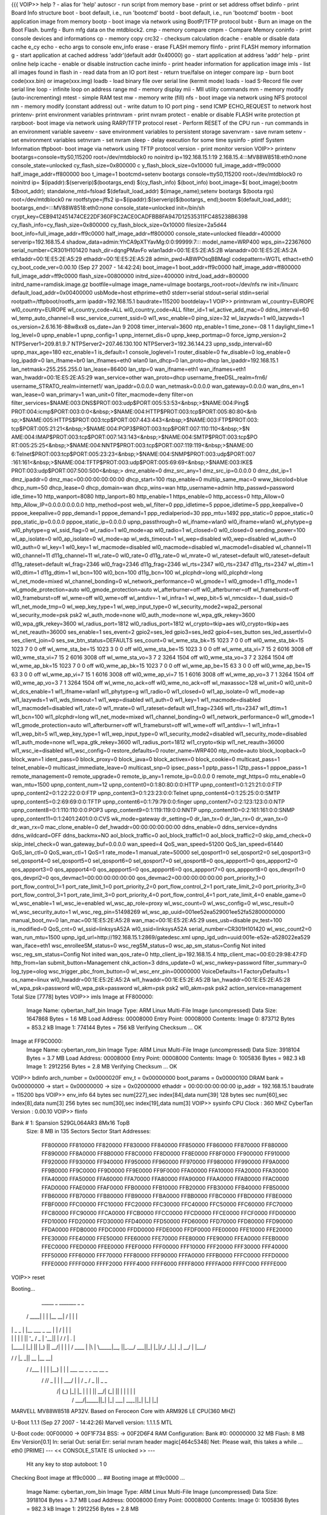 {{{
VOIP>> help
?       - alias for 'help'
autoscr - run script from memory
base    - print or set address offset
bdinfo  - print Board Info structure
boot    - boot default, i.e., run 'bootcmd'
bootd   - boot default, i.e., run 'bootcmd'
bootm   - boot application image from memory
bootp   - boot image via network using BootP/TFTP protocol
bubt    - Burn an image on the Boot Flash.
bumfg   - Burn mfg data on the mtdblock2.
cmp     - memory compare
cmpm    - Compare Memory
coninfo - print console devices and informations
cp      - memory copy
crc32   - checksum calculation
dcache  - enable or disable data cache
e_cy
echo    - echo args to console
env_info
erase   - erase FLASH memory
flinfo  - print FLASH memory information
g       - start application at cached address 'addr'(default addr 0x40000)
go      - start application at address 'addr'
help    - print online help
icache  - enable or disable instruction cache
iminfo  - print header information for application image
imls    - list all images found in flash
in      - read data from an IO port
itest    - return true/false on integer compare
ixp     - burn boot code(xxx.bin) or image(xxx.img)
loadb   - load binary file over serial line (kermit mode)
loads   - load S-Record file over serial line
loop    - infinite loop on address range
md      - memory display
mii     - MII utility commands
mm      - memory modify (auto-incrementing)
mtest   - simple RAM test
mw      - memory write (fill)
nfs    - boot image via network using NFS protocol
nm      - memory modify (constant address)
out     - write datum to IO port
ping    - send ICMP ECHO_REQUEST to network host
printenv- print environment variables
printnvram - print nvram
protect - enable or disable FLASH write protection
pt
rarpboot- boot image via network using RARP/TFTP protocol
reset   - Perform RESET of the CPU
run     - run commands in an environment variable
saveenv - save environment variables to persistent storage
savenvram - save nvram
setenv  - set environment variables
setnvram - set nvram
sleep   - delay execution for some time
sysinfo - ptintf System Information
tftpboot- boot image via network using TFTP protocol
version - print monitor version
VOIP>> printenv
bootargs=console=ttyS0,115200 root=/dev/mtdblock0 ro noinitrd ip=192.168.15.1:19
2.168.15.4:::MV88W8518:eth0:none console_state=unlocked cy_flash_size=0x800000 c
y_flash_block_size=0x10000 full_image_addr=ff9c0000 half_image_addr=ff800000 boo
t_image=1
bootcmd=setenv bootargs console=ttyS0,115200 root=/dev/mtdblock0 ro noinitrd ip=
$(ipaddr):$(serverip)$(bootargs_end) $(cy_flash_info) $(boot_info) boot_image=$(
boot_image);bootm $(boot_addr);
standalone_mtd=fsload $(default_load_addr) $(image_name);setenv bootargs $(boota
rgs) root=/dev/mtdblock0 rw rootfstype=jffs2 ip=$(ipaddr):$(serverip)$(bootargs_
end);bootm $(default_load_addr);
bootargs_end=:::MV88W8518:eth0:none console_state=unlocked init=/bin/sh
crypt_key=CEB9412451474CE22DF360F9C2ACE0CADFBB8FA947D12535311FC485238B6398
cy_flash_info=cy_flash_size=0x800000 cy_flash_block_size=0x10000
filesize=2a5d44
boot_info=full_image_addr=ff9c0000 half_image_addr=ff800000
console_state=unlocked
fileaddr=400000
serverip=192.168.15.4
shadow_data=admin:YhCA9pXTYavMg:0:0:99999:7:::
model_name=WRP400
wps_pin=22367600
serial_number=CR301H101420
hash_dir=dqngPMavFo
wlan1addr=00:1E:E5:2E:A5:2B
wlanaddr=00:1E:E5:2E:A5:2A
eth1addr=00:1E:E5:2E:A5:29
ethaddr=00:1E:E5:2E:A5:28
admin_pwd=ABWPOsqBBMagI
codepattern=WGTL
ethact=eth0
cy_boot_code_ver=0.00.10 (Sep 27 2007 - 14:42:24)
boot_image=1
boot_addr=ff9c0000
half_image_addr=ff800000
full_image_addr=ff9c0000
flash_size=00800000
initrd_size=400000
initrd_load_addr=800000
initrd_name=ramdisk.image.gz
bootfile=uImage
image_name=uImage
bootargs_root=root=/dev/nfs rw init=/linuxrc
default_load_addr=0x00400000
usbMode=host
ethprime=eth0
stderr=serial
stdout=serial
stdin=serial
rootpath=/tftpboot/rootfs_arm
ipaddr=192.168.15.1
baudrate=115200
bootdelay=1
VOIP>> printnvram
wl_country=EUROPE
wl0_country=EUROPE
wl_country_code=ALL
wl0_country_code=ALL
filter_id=1
wl_active_add_mac=0
ddns_interval=60
wl_temp_auto_channel=8
wsc_service_current_ssid=0
wl1_wsc_enable=0
ping_size=32
wl_lazywds=1
wl0_lazywds=1
os_version=2.6.16.16-88w8xx8
os_date=Jan  9 2008
timer_interval=3600
ntp_enable=1
time_zone=-08 1 1
daylight_time=1
log_level=0
upnp_enable=1
upnp_config=1
upnp_internet_dis=0
upnp_keep_portmap=0
force_igmp_version=2
NTPServer1=209.81.9.7
NTPServer2=207.46.130.100
NTPServer3=192.36.144.23
upnp_ssdp_interval=60
upnp_max_age=180
ezc_enable=1
is_default=1
console_loglevel=1
router_disable=0
fw_disable=0
log_enable=0
log_ipaddr=0
lan_ifname=br0
lan_ifnames=eth0 wlan0
lan_dhcp=0
lan_proto=dhcp
lan_ipaddr=192.168.15.1
lan_netmask=255.255.255.0
lan_lease=86400
lan_stp=0
wan_ifname=eth1
wan_ifnames=eth1
wan_hwaddr=00:1E:E5:2E:A5:29
wan_service=other
wan_proto=dhcp
username_freeDSL_realm=frn6/
username_STRATO_realm=internet1/
wan_ipaddr=0.0.0.0
wan_netmask=0.0.0.0
wan_gateway=0.0.0.0
wan_dns_en=1
wan_lease=0
wan_primary=1
wan_unit=0
filter_macmode=deny
filter=on
filter_services=$NAME:003:DNS$PROT:003:udp$PORT:005:53:53<&nbsp;>$NAME:004:Ping$
PROT:004:icmp$PORT:003:0:0<&nbsp;>$NAME:004:HTTP$PROT:003:tcp$PORT:005:80:80<&nb
sp;>$NAME:005:HTTPS$PROT:003:tcp$PORT:007:443:443<&nbsp;>$NAME:003:FTP$PROT:003:
tcp$PORT:005:21:21<&nbsp;>$NAME:004:POP3$PROT:003:tcp$PORT:007:110:110<&nbsp;>$N
AME:004:IMAP$PROT:003:tcp$PORT:007:143:143<&nbsp;>$NAME:004:SMTP$PROT:003:tcp$PO
RT:005:25:25<&nbsp;>$NAME:004:NNTP$PROT:003:tcp$PORT:007:119:119<&nbsp;>$NAME:00
6:Telnet$PROT:003:tcp$PORT:005:23:23<&nbsp;>$NAME:004:SNMP$PROT:003:udp$PORT:007
:161:161<&nbsp;>$NAME:004:TFTP$PROT:003:udp$PORT:005:69:69<&nbsp;>$NAME:003:IKE$
PROT:003:udp$PORT:007:500:500<&nbsp;>
dmz_enable=0
dmz_src_any=1
dmz_src_ip=0.0.0.0 0
dmz_dst_ip=1
dmz_ipaddr=0
dmz_mac=00:00:00:00:00:00
dhcp_start=100
rtsp_enable=0
multiip_same_mac=0
www_bkcolod=blue
dhcp_num=50
dhcp_lease=0
dhcp_domain=wan
dhcp_wins=wan
http_username=admin
http_passwd=password
idle_time=10
http_wanport=8080
http_lanport=80
http_enable=1
https_enable=0
http_access=0
http_Allow=0
http_Allow_IP=0.0.0.0:0.0.0.0
http_method=post
web_wl_filter=0
ppp_idletime=5
pppoe_idletime=5
ppp_keepalive=0
pppoe_keepalive=0
ppp_demand=1
pppoe_demand=1
ppp_redialperiod=30
ppp_mtu=1492
ppp_static=0
pppoe_static=0
ppp_static_ip=0.0.0.0
pppoe_static_ip=0.0.0.0
upnp_passthrough=0
wl_ifname=wlan0
wl0_ifname=wlan0
wl_phytype=g
wl0_phytype=g
wl_ssid_flag=0
wl_radio=1
wl0_mode=ap
wl0_radio=1
wl_closed=0
wl0_closed=0
sending_power=100
wl_ap_isolate=0
wl0_ap_isolate=0
wl_mode=ap
wl_wds_timeout=1
wl_wep=disabled
wl0_wep=disabled
wl_auth=0
wl0_auth=0
wl_key=1
wl0_key=1
wl_macmode=disabled
wl0_macmode=disabled
wl_macmode1=disabled
wl_channel=11
wl0_channel=11
d11g_channel=11
wl_rate=0
wl0_rate=0
d11g_rate=0
wl_mrate=0
wl_rateset=default
wl0_rateset=default
d11g_rateset=default
wl_frag=2346
wl0_frag=2346
d11g_frag=2346
wl_rts=2347
wl0_rts=2347
d11g_rts=2347
wl_dtim=1
wl0_dtim=1
d11g_dtim=1
wl_bcn=100
wl0_bcn=100
d11g_bcn=100
wl_plcphdr=long
wl0_plcphdr=long
wl_net_mode=mixed
wl_channel_bonding=0
wl_network_performance=0
wl_gmode=1
wl0_gmode=1
d11g_mode=1
wl_gmode_protection=auto
wl0_gmode_protection=auto
wl_afterburner=off
wl0_afterburner=off
wl_frameburst=off
wl0_frameburst=off
wl_wme=off
wl0_wme=off
wl_antdiv=-1
wl_infra=1
wl_wep_bit=5
wl_nmcsidx=-1
dual_ssid=0
wl1_net_mode_tmp=0
wl_wep_key_type=1
wl_wep_input_type=0
wl_security_mode2=wpa2_personal
wl_security_mode=psk psk2
wl_auth_mode=none
wl0_auth_mode=none
wl_wpa_gtk_rekey=3600
wl0_wpa_gtk_rekey=3600
wl_radius_port=1812
wl0_radius_port=1812
wl_crypto=tkip+aes
wl0_crypto=tkip+aes
wl_net_reauth=36000
ses_enable=1
ses_event=2
gpio2=ses_led
gpio3=ses_led2
gpio4=ses_button
ses_led_assertlvl=0
ses_client_join=0
ses_sw_btn_status=DEFAULTS
ses_count=0
wl_wme_sta_bk=15 1023 7 0 0 off
wl0_wme_sta_bk=15 1023 7 0 0 off
wl_wme_sta_be=15 1023 3 0 0 off
wl0_wme_sta_be=15 1023 3 0 0 off
wl_wme_sta_vi=7 15 2 6016 3008 off
wl0_wme_sta_vi=7 15 2 6016 3008 off
wl_wme_sta_vo=3 7 2 3264 1504 off
wl0_wme_sta_vo=3 7 2 3264 1504 off
wl_wme_ap_bk=15 1023 7 0 0 off
wl0_wme_ap_bk=15 1023 7 0 0 off
wl_wme_ap_be=15 63 3 0 0 off
wl0_wme_ap_be=15 63 3 0 0 off
wl_wme_ap_vi=7 15 1 6016 3008 off
wl0_wme_ap_vi=7 15 1 6016 3008 off
wl_wme_ap_vo=3 7 1 3264 1504 off
wl0_wme_ap_vo=3 7 1 3264 1504 off
wl_wme_no_ack=off
wl0_wme_no_ack=off
wl_maxassoc=128
wl_unit=0
wl0_unit=0
wl_dcs_enable=1
wl1_ifname=wlan1
wl1_phytype=g
wl1_radio=0
wl1_closed=0
wl1_ap_isolate=0
wl1_mode=ap
wl1_lazywds=1
wl1_wds_timeout=1
wl1_wep=disabled
wl1_auth=0
wl1_key=1
wl1_macmode=disabled
wl1_macmode1=disabled
wl1_rate=0
wl1_mrate=0
wl1_rateset=default
wl1_frag=2346
wl1_rts=2347
wl1_dtim=1
wl1_bcn=100
wl1_plcphdr=long
wl1_net_mode=mixed
wl1_channel_bonding=0
wl1_network_performance=0
wl1_gmode=1
wl1_gmode_protection=auto
wl1_afterburner=off
wl1_frameburst=off
wl1_wme=off
wl1_antdiv=-1
wl1_infra=1
wl1_wep_bit=5
wl1_wep_key_type=1
wl1_wep_input_type=0
wl1_security_mode2=disabled
wl1_security_mode=disabled
wl1_auth_mode=none
wl1_wpa_gtk_rekey=3600
wl1_radius_port=1812
wl1_crypto=tkip
wl1_net_reauth=36000
wl1_wsc_ie=disabled
wl1_wsc_config=0
restore_defaults=0
router_name=WRP400
ntp_mode=auto
block_loopback=0
block_wan=1
ident_pass=0
block_proxy=0
block_java=0
block_activex=0
block_cookie=0
multicast_pass=1
telnet_enable=0
multicast_immediate_leave=0
multicast_snp=0
ipsec_pass=1
pptp_pass=1
l2tp_pass=1
pppoe_pass=1
remote_management=0
remote_upgrade=0
remote_ip_any=1
remote_ip=0.0.0.0 0
remote_mgt_https=0
mtu_enable=0
wan_mtu=1500
upnp_content_num=12
upnp_content0=0:1:80:80:0:0:HTTP
upnp_content1=0:1:21:21:0:0:FTP
upnp_content2=0:1:22:22:0:0:FTP
upnp_content3=0:1:23:23:0:0:Telnet
upnp_content4=0:1:25:25:0:0:SMTP
upnp_content5=0:2:69:69:0:0:TFTP
upnp_content6=0:1:79:79:0:0:finger
upnp_content7=0:2:123:123:0:0:NTP
upnp_content8=0:1:110:110:0:0:POP3
upnp_content9=0:1:119:119:0:0:NNTP
upnp_content10=0:2:161:161:0:0:SNMP
upnp_content11=0:1:2401:2401:0:0:CVS
wk_mode=gateway
dr_setting=0
dr_lan_tx=0
dr_lan_rx=0
dr_wan_tx=0
dr_wan_rx=0
mac_clone_enable=0
def_hwaddr=00:00:00:00:00:00
ddns_enable=0
ddns_service=dyndns
ddns_wildcard=OFF
ddns_backmx=NO
aol_block_traffic=0
aol_block_traffic1=0
aol_block_traffic2=0
skip_amd_check=0
skip_intel_check=0
wan_gateway_buf=0.0.0.0
wan_speed=4
QoS_wan_speed=51200
QoS_lan_speed=61440
QoS_lan_ctl=0
QoS_wan_ctl=1
QoS=1
rate_mode=1
manual_rate=50000
sel_qosport1=0
sel_qosport2=0
sel_qosport3=0
sel_qosport4=0
sel_qosport5=0
sel_qosport6=0
sel_qosport7=0
sel_qosport8=0
qos_appport1=0
qos_appport2=0
qos_appport3=0
qos_appport4=0
qos_appport5=0
qos_appport6=0
qos_appport7=0
qos_appport8=0
qos_devpri1=0
qos_devpri2=0
qos_devmac1=00:00:00:00:00:00
qos_devmac2=00:00:00:00:00:00
port_priority_1=0
port_flow_control_1=1
port_rate_limit_1=0
port_priority_2=0
port_flow_control_2=1
port_rate_limit_2=0
port_priority_3=0
port_flow_control_3=1
port_rate_limit_3=0
port_priority_4=0
port_flow_control_4=1
port_rate_limit_4=0
enable_game=0
wl_wsc_enable=1
wl_wsc_ie=enabled
wl_wsc_ap_role=proxy
wl_wsc_count=0
wl_wsc_config=0
wl_wsc_result=0
wl_wsc_security_auto=1
wl_wsc_reg_pin=51498269
wl_wsc_ap_uuid=001ee52ea529001ee52fa52800000000
manual_boot_nv=0
lan_mac=00:1E:E5:2E:A5:28
wan_mac=00:1E:E5:2E:A5:29
uses_usb=disable
pv_test=100
is_modified=0
QoS_cnt=0
wl_ssid=linksysA52A
wl0_ssid=linksysA52A
serial_number=CR301H101420
wl_wsc_count2=0
wan_run_mtu=1500
upnp_igd_url=http://192.168.15.1:2869/gatedesc.xml
upnp_igd_udn=uuid:001e-e52e-a528022ea529
wan_iface=eth1
wsc_enrolleeSM_status=0
wsc_regSM_status=0
wsc_ap_sm_status=Config Not inited
wsc_reg_sm_status=Config Not inited
wan_qos_rate=0
http_client_ip=192.168.15.4
http_client_mac=00:E0:29:98:47:FD
http_from=lan
submit_button=Management
chk_action=3
ddns_update=0
wl_wsc_nwkey=password
filter_summary=0
log_type=olog
wsc_trigger_pbc_from_button=0
wl_wsc_enr_pin=00000000
VoiceDefaults=1
FactoryDefaults=1
os_name=linux
wl0_hwaddr=00:1E:E5:2E:A5:2A
wl1_hwaddr=00:1E:E5:2E:A5:2B
lan_hwaddr=00:1E:E5:2E:A5:28
wl_wpa_psk=password
wl0_wpa_psk=password
wl_akm=psk psk2
wl0_akm=psk psk2
action_service=management
Total Size [7778] bytes
VOIP>> imls
Image at FF800000:
   Image Name:   cybertan_half_bin
   Image Type:   ARM Linux Multi-File Image (uncompressed)
   Data Size:    1647868 Bytes =  1.6 MB
   Load Address: 00008000
   Entry Point:  00008000
   Contents:
   Image 0:   873712 Bytes = 853.2 kB
   Image 1:   774144 Bytes = 756 kB
   Verifying Checksum ... OK
Image at FF9C0000:
   Image Name:   cybertan_rom_bin
   Image Type:   ARM Linux Multi-File Image (uncompressed)
   Data Size:    3918104 Bytes =  3.7 MB
   Load Address: 00008000
   Entry Point:  00008000
   Contents:
   Image 0:  1005836 Bytes = 982.3 kB
   Image 1:  2912256 Bytes =  2.8 MB
   Verifying Checksum ... OK
VOIP>> bdinfo
arch_number = 0x0000020F
env_t       = 0x00000000
boot_params = 0x00000100
DRAM bank   = 0x00000000
-> start    = 0x00000000
-> size     = 0x02000000
ethaddr     = 00:00:00:00:00:00
ip_addr     = 192.168.15.1
baudrate    = 115200 bps
VOIP>> env_info
64  bytes  sec num[227],sec index[84],data num[39]
128 bytes  sec num[60],sec index[8],data num[3]
256 bytes  sec num[30],sec index[19],data num[3]
VOIP>> sysinfo
CPU Clock : 360 MHZ
CyberTan Version : 0.00.10
VOIP>> flinfo

Bank # 1: Spansion S29GL064AR3 8Mx16 TopB
  Size: 8 MB in 135 Sectors
  Sector Start Addresses:
    FF800000      FF810000      FF820000      FF830000      FF840000
    FF850000      FF860000      FF870000      FF880000      FF890000
    FF8A0000      FF8B0000      FF8C0000      FF8D0000      FF8E0000
    FF8F0000      FF900000      FF910000      FF920000      FF930000
    FF940000      FF950000      FF960000      FF970000      FF980000
    FF990000      FF9A0000      FF9B0000      FF9C0000      FF9D0000
    FF9E0000      FF9F0000      FFA00000      FFA10000      FFA20000
    FFA30000      FFA40000      FFA50000      FFA60000      FFA70000
    FFA80000      FFA90000      FFAA0000      FFAB0000      FFAC0000
    FFAD0000      FFAE0000      FFAF0000      FFB00000      FFB10000
    FFB20000      FFB30000      FFB40000      FFB50000      FFB60000
    FFB70000      FFB80000      FFB90000      FFBA0000      FFBB0000
    FFBC0000      FFBD0000      FFBE0000      FFBF0000      FFC00000
    FFC10000      FFC20000      FFC30000      FFC40000      FFC50000
    FFC60000      FFC70000      FFC80000      FFC90000      FFCA0000
    FFCB0000      FFCC0000      FFCD0000      FFCE0000      FFCF0000
    FFD00000      FFD10000      FFD20000      FFD30000      FFD40000
    FFD50000      FFD60000      FFD70000      FFD80000      FFD90000
    FFDA0000      FFDB0000      FFDC0000      FFDD0000      FFDE0000
    FFDF0000      FFE00000      FFE10000      FFE20000      FFE30000
    FFE40000      FFE50000      FFE60000      FFE70000      FFE80000
    FFE90000      FFEA0000      FFEB0000      FFEC0000      FFED0000
    FFEE0000      FFEF0000      FFF00000      FFF10000      FFF20000
    FFF30000      FFF40000      FFF50000      FFF60000      FFF70000
    FFF80000      FFF90000      FFFA0000      FFFB0000      FFFC0000
    FFFD0000      FFFE0000      FFFF0000      FFFF2000      FFFF4000
    FFFF6000      FFFF8000      FFFFA000      FFFFC000      FFFFE000
VOIP>> reset

Booting...

  _____        _               _______         _   _
 / ____|      | |             |__   __| /\    | \ | |
| |     _   _ | |__    ___  _ __ | |   /  \   |  \| |
| |    | | | || '_ \  / _ \| '__|| |  / /\ \  | .   |
| |____| |_| || |_) ||  __/| |   | | / ____ \ | |\  |
 \_____|\__, ||_.__/  \___||_|   |_|/_/    \_\|_| \_|
         __/ |
        |___/
__      __    _____  _____    _______
\ \    / /   |_   _||  __ \  |__   __|
 \ \  / /___   | |  | |__) |    | |  ___   __ _  _ __ __ _
  \ \/ // _ \  | |  |  ___/     | | / _ \ / _  ||  _   _  \
   \  /| (_) |_| |_ | |         | ||  __/| (_| || | | | | |
    \/  \___/|_____||_|         |_| \___| \__,_||_| |_| |_|


MARVELL MV88W8518 AP32V.
Based on Feroceon Core with ARM926 LE CPU(360 MHZ)


U-Boot 1.1.1 (Sep 27 2007 - 14:42:26)
Marvell version: 1.1.1.5 MTL

U-Boot code: 00F00000 -> 00F1F734  BSS: -> 00F2D6F4
RAM Configuration:
Bank #0: 00000000 32 MB
Flash:  8 MB
Env Version[0.1]
In:    serial
Out:   serial
Err:   serial
nvram header magic[464c5348]
Net:   Please wait, this takes a while ...
eth0 [PRIME]
--- << CONSOLE_STATE IS unlocked >> ---
 Hit any key to stop autoboot:  1
 0
Checking Boot image at ff9c0000 ...
## Booting image at ff9c0000 ...
   Image Name:   cybertan_rom_bin
   Image Type:   ARM Linux Multi-File Image (uncompressed)
   Data Size:    3918104 Bytes =  3.7 MB
   Load Address: 00008000
   Entry Point:  00008000
   Contents:
   Image 0:  1005836 Bytes = 982.3 kB
   Image 1:  2912256 Bytes =  2.8 MB
OK

Starting kernel ...

Uncompressing Linux.............................................................
........ done, booting the kernel.
                                  Linux version 2.6.16.16-88w8xx8 (kevin@svn.sip
ura.com) (gcc version 3.4.6) #1 PREEMPT Wed Jan 9 20:05:25 PST 2008
CPU: ARM926EJ-Sid(wb) [41069260] revision 0 (ARMv5TEJ)
Machine: MV88W8518
Using U-Boot passing parameters structure - U-Boot release 1.1.1.5
Memory policy: ECC disabled, Data cache writeback
CPU0: D VIVT write-back cache
CPU0: I cache: 32768 bytes, associativity 1, 32 byte lines, 1024 sets
CPU0: D cache: 32768 bytes, associativity 4, 32 byte lines, 256 sets
Built 1 zonelists
Kernel command line: console=ttyS0,115200 root=/dev/mtdblock0 ro noinitrd ip=192
.168.15.1:192.168.15.4:::MV88W8518:eth0:none console_state=unlocked cy_flash_siz
e=0x800000 cy_flash_block_size=0x10000 full_image_addr=ff9c0000 half_image_addr=
ff800000 boot_image=1
PID hash table entries: 256 (order: 8, 4096 bytes)
Dentry cache hash table entries: 8192 (order: 3, 32768 bytes)
Inode-cache hash table entries: 4096 (order: 2, 16384 bytes)
Memory: 32MB = 32MB total
Memory: 30220KB available (1760K code, 320K data, 76K init)
Mount-cache hash table entries: 512
CPU: Testing write buffer coherency: ok
NET: Registered protocol family 16
MV88W8XX8 LSP release 11 for kernel 2.6.16.16
Marvell USB EHCI Host controller
Marvell USB Gadget device controller
TC classifier action (bugs to netdev@vger.kernel.org cc hadi@cyberus.ca)
squashfs: version 3.1 (2006/08/19) Phillip Lougher
we use LZMA workspace is 15980, and original zlib ws is 46912
Initializing Cryptographic API
io scheduler noop registered
io scheduler deadline registered (default)
HDLC line discipline: version $Revision: 4.8 $, maxframe=4096
N_HDLC line discipline registered.
Serial: 8250/16550 driver $Revision: 1.90 $ 2 ports, IRQ sharing enabled
serial8250: ttyS0 at MMIO 0xf800c840 (irq = 11) is a 16550
PPP generic driver version 2.4.2
NET: Registered protocol family 24
PHY found at addr 16,  ID 1410c89,  mii_status 78c9
eth0: mv88w8xx8 FEC @ 80008000, 00:09:11:22:33:45 irq 9
eth1: mv88w8xx8 FEC @ 80008000, 00:09:11:22:33:46 irq 9
full_image_addr [ff9c0000]
half_image_addr [ff800000]
boot_image [1]
k_size= 000f590c
f_size= 002c7000
pad k_size= 000f590c
p_size=c2a4004c,p_base_addr=c2a40000
fs_offset= 000f5958
mv88w8xx8 flash: Found 1 x16 devices at 0x0 in 16-bit bank
 Amd/Fujitsu Extended Query Table at 0x0040
mv88w8xx8 flash: Swapping erase regions for broken CFI table.
number of CFI chips: 1
cfi_cmdset_0002: Disabling erase-suspend-program due to code brokenness.
Creating 8 MTD partitions on "mv88w8xx8 flash":
0x002b5958-0x006e0000 : "LINUX_ROOTFS"
mtd: partition "LINUX_ROOTFS" doesn't start on an erase block boundary -- force
read-only
0x00000000-0x001c0000 : "HALFIMAGE"
0x001c0000-0x006e0000 : "ROMIMAGE"
0x006e0000-0x00720000 : "FPAR"
0x00720000-0x00760000 : "LANG"
0x00760000-0x00780000 : "MFG_DATA"
0x00780000-0x007a0000 : "NVRAM"
0x007a0000-0x00800000 : "UBOOT"
Linux telephony interface: v1.00
tdu_init()
si3215 enable Daisy Chain
slicConfigure() reading f0 from slic 0 devId 1
slicConfigure() reading 30 from slic 0 devId 1
slicConfigure() reading f0 from slic 0 devId 1
slicConfigure() reading f0 from slic 0 devId 1
slicConfigure() reading f0 from slic 0 devId 1
slicConfigure() reading f0 from slic 0 devId 1
slicConfigure() reading f0 from slic 0 devId 1
slicConfigure() reading f0 from slic 0 devId 1
slicConfigure() reading f0 from slic 0 devId 1
slicConfigure() reading f0 from slic 0 devId 1
slicConfigure() reading f0 from slic 0 devId 1
slicConfigure() reading f0 from slic 0 devId 1
slicConfigure() reading f0 from slic 0 devId 1
slicConfigure() reading f0 from slic 0 devId 1
slicConfigure() reading f0 from slic 0 devId 1
slicConfigure() reading f0 from slic 0 devId 1
slicConfigure() reading f0 from slic 0 devId 1
slicConfigure() reading f0 from slic 0 devId 1
slicConfigure() reading f0 from slic 0 devId 1
slicConfigure() reading f0 from slic 0 devId 1
Si3215 Initialization Failure !!!!Si3215 Init Failure#### Si3215Mode control; mo
de=1
slicConfigure() reading f0 from slic 1 devId 2
slicConfigure() reading f0 from slic 1 devId 2
slicConfigure() reading f0 from slic 1 devId 2
slicConfigure() reading f0 from slic 1 devId 2
slicConfigure() reading f0 from slic 1 devId 2
slicConfigure() reading f0 from slic 1 devId 2
slicConfigure() reading f0 from slic 1 devId 2
slicConfigure() reading f0 from slic 1 devId 2
slicConfigure() reading f0 from slic 1 devId 2
slicConfigure() reading f0 from slic 1 devId 2
slicConfigure() reading f0 from slic 1 devId 2
slicConfigure() reading f0 from slic 1 devId 2
slicConfigure() reading f0 from slic 1 devId 2
slicConfigure() reading f0 from slic 1 devId 2
slicConfigure() reading f0 from slic 1 devId 2
slicConfigure() reading f0 from slic 1 devId 2
slicConfigure() reading f0 from slic 1 devId 2
slicConfigure() reading f0 from slic 1 devId 2
slicConfigure() reading f0 from slic 1 devId 2
slicConfigure() reading f0 from slic 1 devId 2
Si3215 Initialization Failure !!!!Si3215 Init Failure#### Si3215Mode control; mo
de=1
phone_mrvl: initialized
GACT probability on
Mirror/redirect action on
u32 classifier
    Perfomance counters on
    input device check on
    Actions configured
Netfilter messages via NETLINK v0.30.
NET: Registered protocol family 2
IP route cache hash table entries: 512 (order: -1, 2048 bytes)
TCP established hash table entries: 2048 (order: 1, 8192 bytes)
TCP bind hash table entries: 2048 (order: 1, 8192 bytes)
TCP: Hash tables configured (established 2048 bind 2048)
TCP reno registered
GRE over IPv4 tunneling driver
ip_conntrack version 2.4 (256 buckets, 2048 max) - 220 bytes per conntrack
ctnetlink v0.90: registering with nfnetlink.
ip_conntrack_pptp version 3.1 loaded
ip_nat_pptp version 3.0 loaded
ip_tables: (C) 2000-2006 Netfilter Core Team
TCP bic registered
NET: Registered protocol family 1
NET: Registered protocol family 17
802.1Q VLAN Support v1.8 Ben Greear <greearb@candelatech.com>
All bugs added by David S. Miller <davem@redhat.com>
p=squashfs
VFS: Mounted root (squashfs filesystem) readonly.
Freeing init memory: 76K
sysinit....
Using /lib/modules/cy_netfilter.ko
Using /lib/modules/cy_fifolog.ko
signal init ....
init nvram....
Name to be unset = wl0_hwaddr=00:1E:E5:2E:A5:2A
Name to be unset = action_service=management
restore_defaults nvram....
New length = 8168
The boot is UNKNOWN
The boot is UNKNOWN
Load CA Data
killall: httpd: no process killed
Using /lib/modules/led_driver.ko
Using /lib/modules/env_driver.ko
cy_env : Init
cy_env : Get UBOOT MTD
cy_env : Init Env
cy_env : Env Version[0.1]
cy_env : Init ENV Device Ok

log_change....log_enable==0
*** log_change done ***
++ RPPLINK: waiting on voice . . .
RPPLINK_CLIENT_INIT_OK
New length = 8197
name=[eth0] lan_ifname=[br0]
=====> set br0 hwaddr to eth0
expect on/off for argument
name=[wlan0] lan_ifname=[br0]
Using /lib/modules/ap-linux.ko
Set MVAP done...
Configuration file: /tmp/wireless_security_file
read mtd5
<6>Allocate memory for User Buffer( 0xc1900000 982016[0x0efc00])
<6>SRAM Allocation for WLAN module 0xfc015000 size 41984
<6>MODULE: defer_triggers created: 0xc02bd000 size: 280)
<6>MODULE: StnQingInfo created: 0xc1f1e000 size: 4760)
<6>MODULE: AssocTable created: 0xc1f28000 size: 10428)
<7>mvWLAN: Registered netdevice wlan0
Already using this reigster handle: 0
Alloc and Init the WLAN device
<7>wlan0: Registered netdevice wlan0ap for AP use
<7>wlan0: mvWLAN_open
<7>wlan0ap: mvWLAN_open
Using interface wlan0 with hwaddr 00:1e:e5:2e:a5:2a and ssid 'linksysA52A'
<7>unsupported ioctl(0x8946)
device wlan0 entered promiscuous mode
unsupported ioctl(0x8946)
Flushing old station entries
Deauthenticate all stations
l2_packet_receive - recvfrom: Network is down
wlan0: STA ff:ff:ff:ff:ff:ff IEEE 802.11: deassociated
wlan0: STA ff:ff:ff:ff:ff:ff IEEE 802.11: deassociated
SIPURA: OAL module initing
SIPURA: OAL Timer module initing
SIPURA: OAL Timer module inited:0
SIPURA: OAL module inited
WIRELESS_ON
SYSTEM_WIRELESS_SES_SECURED
br0: File exists
tdu_nstd_ioctl PHONE_REC_START/PHONE_PLAY_START 1
tdu_nstd_ioctl PHONE_REC_START/PHONE_PLAY_START 1
tdu_nstd_ioctl PHONE_REC_START/PHONE_PLAY_START 0
tdu_nstd_ioctl PHONE_REC_START/PHONE_PLAY_START 0
ioctl failed: Cannot assign requested address
VOICE_PHONE1_OFF
VOICE_PHONE2_OFF
device wlan0 is already a member of a bridge; can't enslave it to bridge br0.
expect on/off for argument
br0: port 2(wlan0) entering learning state
br0: port 1(eth0) entering learning state
br0: topology change detected, propagating
br0: port 2(wlan0) entering forwarding state
br0: topology change detected, propagating
br0: port 1(eth0) entering forwarding state
Busybox configured w/o syslogd
lo: File exists
br0 192.168.15.100  86400
info, udhcp server (v0.9.8-r3230) started
~~~~~ start upnpd ....
zebra disabled.
get lan ipaddr:10fa8c0, netmask:ffffff
disable nev multiple times?
web enabled:1
Name to be unset = wl_wsc_config_method=pin
tftpd: tftp server started
tftpd: tftpd: standalone socket
ioctl failed: Cannot assign requested address
AUD_startCollectDigit(0)
AUD_startCollectDigit(1)
flash_task
RPPLINK_INIT_OK
RPPLINK SP Started
VOICE_PHONE2_OFF
Jan  1 00:00:16 : 5bUpnpd-v010 start!!!

killall: wsc: no process killed

J>>>>>> START WSC  >>>>>>>>>>>
SYSTEM_LAN_UP
received netlink event: 2 with par (5)
received netlink event: 2 with par (5)
tallest:=====( wan_or_lan=wan )=====
tallest:=====( wan_or_lan=wan is wan !!)=====
ioctl failed: Cannot assign requested address
info, udhcp client (v0.9.8-r3230) started

Hit enter to continue...

login: CreateSSDPNotifySocket(192.168.15.1)
 MAC get =00:1E:E5:2E:A5:2A ==================
001EE52EA52A ==================

 ~~~~~~~  enrolleeInfo: auth=2000 ,encry=800 ~~~~~~~~~~

=== debug: InitWSCEnrolleeSM ===

=== debug: InitWSCEnrolleeSM ===

 uuid=001ee52e-a529-001e-e52f-a52800000000  ===================================

 ############  UPnPSetState_WFAWLANConfig_STAStatus!!! ##############

#########  UPnPSendEvent   ###################

#########  UPnPSetState_WFAWLANConfig_APStatus   ###################

#########  UPnPSendEvent   ###################

 ############  UPnPSetState_WFAWLANConfig_WLANEvent!!! ##############

#########  UPnPSendEvent   ###################
hostapd pid is 161
hostapd pid is 161
Dumping Message Received:WscIE.c--line 478, (msgLen 22)ap_config_commit

dd 0e 00 50 f2 04 10 4a : 00 01 10 10 44 00 01 01 :
00 00 00 00 00 00
Dumping Message Received:WscIE.c--line 590, ap_config_commit
(msgLen 128)
dd 78 00 50 f2 04 10 4a : 00 01 10 10 44 00 01 01 :
10 3b 00 01 03 10 47 00 : 10 00 1e e5 2e a5 29 00 :
1e e5 2f a5 28 00 00 00 : 00 10 21 00 0c 4c 69 6e :
6b 73 79 73 20 49 6e 63 : 2e 10 23 00 06 57 52 50 :
34 30 30 10 24 00 07 31 : 2e 30 30 2e 30 34 10 42 :
00 0c 43 52 33 30 31 48 : 31 30 31 34 32 30 10 54 :
00 08 00 06 00 50 f2 04 : 00 01 10 11 00 06 57 52 :
50 34 30 30 10 08 00 02 : 00 88 fc 77 04 00 00 00 :

SYSTEM_WIRELESS_SES_SECURED
ioctl failed: Cannot assign requested address
++ RPPLINK: voice up, starting router server . . .
router : RPPLINK SP Started
received netlink event: 2 with par (8)
ioctl failed: Cannot assign requested address
wlan0: STA ff:ff:ff:ff:ff:ff IEEE 802.11: deassociated
ioctl failed: Cannot assign requested address
ioctl failed: Cannot assign requested address
<<<signal:11 received
SIPURA: OAL module initing
SIPURA: OAL Timer module initing
SIPURA: OAL Timer module inited:0
SIPURA: OAL module inited
tdu_nstd_ioctl PHONE_REC_START/PHONE_PLAY_START 1
tdu_nstd_ioctl PHONE_REC_START/PHONE_PLAY_START 1
tdu_nstd_ioctl PHONE_REC_START/PHONE_PLAY_START 0
tdu_nstd_ioctl PHONE_REC_START/PHONE_PLAY_START 0
get lan ipaddr:10fa8c0, netmask:ffffff
VOICE_PHONE1_OFF
VOICE_PHONE2_OFF
disable nev multiple times?
web enabled:1
AUD_startCollectDigit(0)
AUD_startCollectDigit(1)
flash_task
RPPLINK_INIT_OK
RPPLINK SP Started
VOICE_PHONE2_OFF
ioctl failed: Cannot assign requested address
login:
Password:
!!!!!! Login incorrect !!!!!!

}}}
